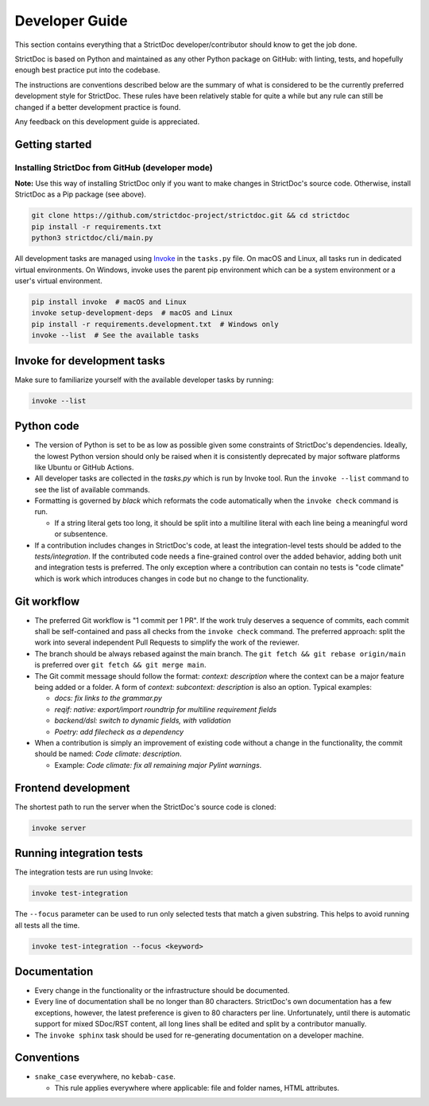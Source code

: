 Developer Guide
$$$$$$$$$$$$$$$

This section contains everything that a StrictDoc developer/contributor should
know to get the job done.

StrictDoc is based on Python and maintained as any other Python package on
GitHub: with linting, tests, and hopefully enough best practice put into the
codebase.

The instructions are conventions described below are the summary of what is
considered to be the currently preferred development style for StrictDoc.
These rules have been relatively stable for quite a while but any rule can still
be changed if a better development practice is found.

Any feedback on this development guide is appreciated.

Getting started
===============

Installing StrictDoc from GitHub (developer mode)
-------------------------------------------------

**Note:** Use this way of installing StrictDoc only if you want to make changes
in StrictDoc's source code. Otherwise, install StrictDoc as a Pip package
(see above).

.. code-block::

    git clone https://github.com/strictdoc-project/strictdoc.git && cd strictdoc
    pip install -r requirements.txt
    python3 strictdoc/cli/main.py

All development tasks are managed using
`Invoke <https://www.pyinvoke.org/>`_ in the ``tasks.py`` file. On macOS and
Linux, all tasks run in dedicated virtual environments. On Windows, invoke uses
the parent pip environment which can be a system environment or a user's virtual
environment.

.. code-block::

    pip install invoke  # macOS and Linux
    invoke setup-development-deps  # macOS and Linux
    pip install -r requirements.development.txt  # Windows only
    invoke --list  # See the available tasks

Invoke for development tasks
============================

Make sure to familiarize yourself with the available developer tasks by running:

.. code-block:: bash

    invoke --list

Python code
===========

- The version of Python is set to be as low as possible given some constraints
  of StrictDoc's dependencies. Ideally, the lowest Python version should only be
  raised when it is consistently deprecated by major software platforms like
  Ubuntu or GitHub Actions.

- All developer tasks are collected in the `tasks.py` which is run by Invoke
  tool. Run the ``invoke --list`` command to see the list of available commands.

- Formatting is governed by `black` which reformats the code automatically
  when the ``invoke check`` command is run.

  - If a string literal gets too long, it should be split into a multiline
    literal with each line being a meaningful word or subsentence.

- If a contribution includes changes in StrictDoc's code, at least the
  integration-level tests should be added to the `tests/integration`. If the
  contributed code needs a fine-grained control over the added behavior, adding
  both unit and integration tests is preferred. The only exception where a
  contribution can contain no tests is "code climate" which is work which
  introduces changes in code but no change to the functionality.

Git workflow
============

- The preferred Git workflow is "1 commit per 1 PR". If the work truly deserves
  a sequence of commits, each commit shall be self-contained and pass all checks
  from the ``invoke check`` command. The preferred approach: split the work into
  several independent Pull Requests to simplify the work of the reviewer.

- The branch should be always rebased against the main branch. The
  ``git fetch && git rebase origin/main`` is preferred over
  ``git fetch && git merge main``.

- The Git commit message should follow the format: `context: description` where
  the context can be a major feature being added or a folder. A form of
  `context: subcontext: description` is also an option. Typical examples:

  - `docs: fix links to the grammar.py`
  - `reqif: native: export/import roundtrip for multiline requirement fields`
  - `backend/dsl: switch to dynamic fields, with validation`
  - `Poetry: add filecheck as a dependency`

- When a contribution is simply an improvement of existing code without a change
  in the functionality, the commit should be named: `Code climate: description`.

  - Example: `Code climate: fix all remaining major Pylint warnings`.

Frontend development
====================

The shortest path to run the server when the StrictDoc's source code is cloned:

.. code-block:: bash

    invoke server

Running integration tests
=========================

The integration tests are run using Invoke:

.. code-block:: bash

    invoke test-integration

The ``--focus`` parameter can be used to run only selected tests that match a given substring. This helps to avoid running all tests all the time.

.. code-block:: bash

    invoke test-integration --focus <keyword>


Documentation
=============

- Every change in the functionality or the infrastructure should be documented.
- Every line of documentation shall be no longer than 80 characters. StrictDoc's
  own documentation has a few exceptions, however, the latest preference is
  given to 80 characters per line. Unfortunately, until there is automatic
  support for mixed SDoc/RST content, all long lines shall be edited and
  split by a contributor manually.
- The ``invoke sphinx`` task should be used for re-generating documentation on a
  developer machine.

Conventions
===========

- ``snake_case`` everywhere, no ``kebab-case``.

  - This rule applies everywhere where applicable: file and folder names, HTML attributes.

